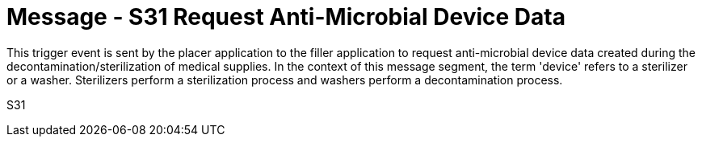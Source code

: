 = Message - S31 Request Anti-Microbial Device Data
:v291_section: "17.6.4"
:v2_section_name: "SDR/ACK/SDS - Request Anti-Microbial Device Data (Event S31)"
:generated: "Thu, 01 Aug 2024 15:25:17 -0600"

This trigger event is sent by the placer application to the filler application to request anti-microbial device data created during the decontamination/sterilization of medical supplies. In the context of this message segment, the term 'device' refers to a sterilizer or a washer. Sterilizers perform a sterilization process and washers perform a decontamination process.

[tabset]
S31
